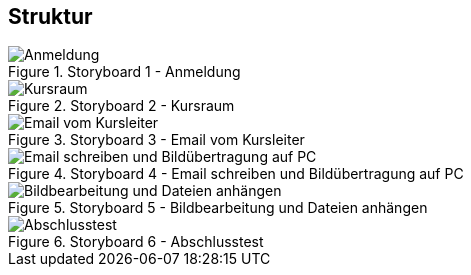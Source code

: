 == Struktur

.Storyboard 1 - Anmeldung
image::Storyboard1.jpg[Anmeldung]

.Storyboard 2 - Kursraum
image::Storyboard2.jpg[Kursraum]

.Storyboard 3 - Email vom Kursleiter
image::Storyboard3.jpg[Email vom Kursleiter]

.Storyboard 4 - Email schreiben und Bildübertragung auf PC
image::Storyboard4.jpg[Email schreiben und Bildübertragung auf PC]

.Storyboard 5 - Bildbearbeitung und Dateien anhängen
image::Storyboard5.jpg[Bildbearbeitung und Dateien anhängen]

.Storyboard 6 - Abschlusstest
image::Storyboard6.jpg[Abschlusstest]
